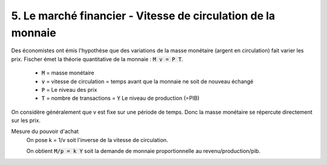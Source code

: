 ========================================================================
5. Le marché financier - Vitesse de circulation de la monnaie
========================================================================

Des économistes ont émis l'hypothèse que des variations de la masse
monétaire (argent en circulation) fait varier les prix. Fischer
émet la théorie quantitative de la monnaie : :code:`M v = P T`.

	* :code:`M` = masse monétaire
	* :code:`v` = vitesse de circulation = temps avant que la monnaie ne soit de nouveau échangé
	* :code:`P` = Le niveau des prix
	* :code:`T` = nombre de transactions = :code:`Y` Le niveau de production (=PIB)

On considère généralement que v est fixe sur une période de temps. Donc
la masse monétaire se répercute directement sur les prix.

Mesure du pouvoir d'achat
	On pose k = 1/v soit l'inverse de la vitesse de circulation.

	On obtient :code:`M/p = k Y` soit la demande de monnaie proportionnelle au revenu/production/pib.